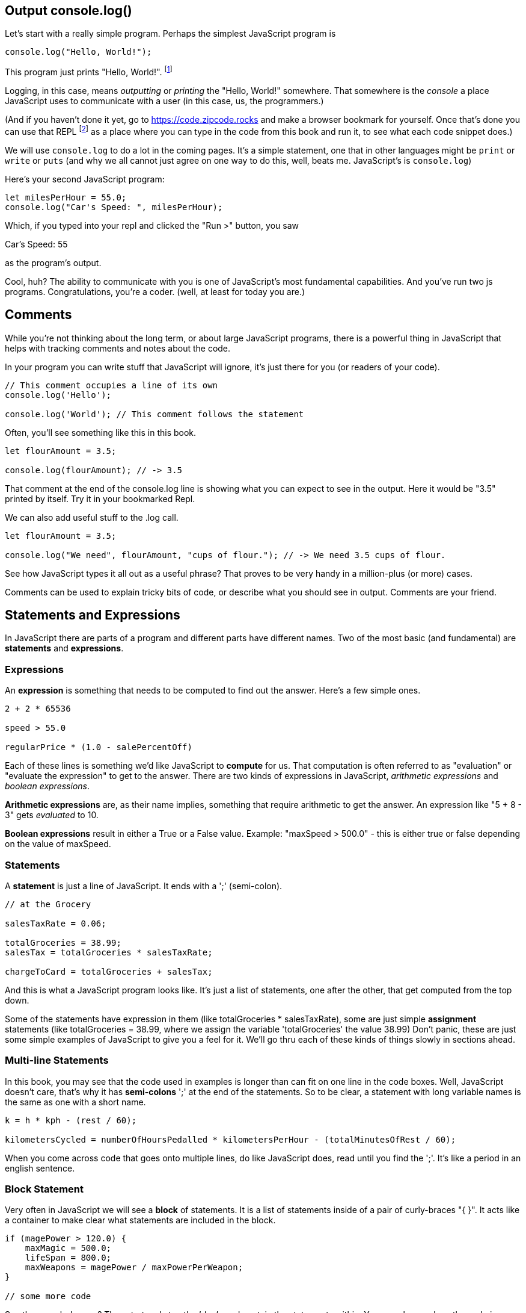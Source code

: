 
== Output console.log()

Let's start with a really simple program.
Perhaps the simplest JavaScript program is 

[source,JavaScript]
----
console.log("Hello, World!");
----

This program just prints "Hello, World!". footnote:[And while you might _not yet_ understand this _technical description_, it is a program of one _line_ of code, which says "call the 'log' method on the 'console' object, using the string "Hello, World!" as the argument to be logged."]

Logging, in this case, means _outputting_ or _printing_ the "Hello, World!" somewhere. That somewhere is the _console_ a place JavaScript uses to communicate with a user (in this case, us, the programmers.)

(And if you haven't done it yet, go to https://code.zipcode.rocks and make a browser bookmark for yourself. Once that's done you can use that REPL footnote:[a REPL is short for "read-evaluate-print loop", a special kind of computer program that lets you run code of a given language.] as a place where you can type in the code from this book and run it, to see what each code snippet does.)

We will use `console.log` to do a lot in the coming pages. It's a simple statement, one that in other languages might be `print` or `write` or `puts` (and why we all cannot just agree on one way to do this, well, beats me. JavaScript's is `console.log`)

Here's your second JavaScript program: 

```JavaScript
let milesPerHour = 55.0;
console.log("Car's Speed: ", milesPerHour);
```

Which, if you typed into your repl and clicked the "Run >" button, you saw

****
Car's Speed:  55
****

as the program's output.

Cool, huh? The ability to communicate with you is one of JavaScript's most fundamental capabilities. And you've run two js programs. Congratulations, you're a coder. (well, at least for today you are.)

== Comments

While you're not thinking about the long term, or about large JavaScript programs, there is a powerful thing in JavaScript that helps with tracking comments and notes about the code.

In your program you can write stuff that JavaScript will ignore, it's just there for you (or readers of your code).

```
// This comment occupies a line of its own
console.log('Hello');

console.log('World'); // This comment follows the statement
```

Often, you'll see something like this in this book.

```
let flourAmount = 3.5;

console.log(flourAmount); // -> 3.5
```

That comment at the end of the console.log line is showing what you can expect to see in the output. Here it would be "3.5" printed by itself. Try it in your bookmarked Repl.

We can also add useful stuff to the .log call. 

```
let flourAmount = 3.5;

console.log("We need", flourAmount, "cups of flour."); // -> We need 3.5 cups of flour.
```

See how JavaScript types it all out as a useful phrase? That proves to be very handy in a million-plus (or more) cases.

Comments can be used to explain tricky bits of code, or describe what you should see in output. Comments are your friend. 

== Statements and Expressions

In JavaScript there are parts of a program and different parts have different names. Two of the most basic (and fundamental) are *statements* and *expressions*.

=== Expressions

An *expression* is something that needs to be computed to find out the answer. Here's a few simple ones.

```
2 + 2 * 65536

speed > 55.0

regularPrice * (1.0 - salePercentOff)
```

Each of these lines is something we'd like JavaScript to *compute* for us. That computation is often referred to as "evaluation" or "evaluate the expression" to get to the answer. There are two kinds of expressions in JavaScript, _arithmetic expressions_ and _boolean expressions_.

*Arithmetic expressions* are, as their name implies, something that require arithmetic to get the answer. An expression like "5 + 8 - 3" gets _evaluated_ to 10.

*Boolean expressions* result in either a True or a False value. Example: "maxSpeed > 500.0" - this is either true or false depending on the value of maxSpeed.

=== Statements

A *statement* is just a line of JavaScript. It ends with a ';' (semi-colon).

```
// at the Grocery

salesTaxRate = 0.06;

totalGroceries = 38.99;
salesTax = totalGroceries * salesTaxRate;

chargeToCard = totalGroceries + salesTax;
```
And this is what a JavaScript program looks like. It's just a list of statements, one after the other, that get computed from the top down.

Some of the statements have expression in them (like totalGroceries * salesTaxRate), some are just simple *assignment* statements (like totalGroceries = 38.99, where we assign the variable 'totalGroceries' the value 38.99) Don't panic, these are just some simple examples of JavaScript to give you a feel for it. We'll go thru each of these kinds of things slowly in sections ahead.

=== Multi-line Statements

In this book, you may see that the code used in examples is longer than can fit on one line in the code boxes. Well, JavaScript doesn't care, that's why it has *semi-colons* ';' at the end of the statements. So to be clear, a statement with long variable names is the same as one with a short name.

```
k = h * kph - (rest / 60);

kilometersCycled = numberOfHoursPedalled * kilometersPerHour - (totalMinutesOfRest / 60);
```

When you come across code that goes onto multiple lines, do like JavaScript does, read until you find the ';'. It's like a period in an english sentence.

=== Block Statement

Very often in JavaScript we will see a *block* of statements. It is a list of statements inside of a pair of curly-braces "{ }". It acts like a container to make clear what statements are included in the block.

```
if (magePower > 120.0) {
    maxMagic = 500.0;
    lifeSpan = 800.0;
    maxWeapons = magePower / maxPowerPerWeapon;
}

// some more code
```

See those curly-braces? They start and stop the _block_, and contain the statements within. You can also see how the code is indented, but the real key are those braces. You'll see lots of blocks when you're looking at JavaScript code.

